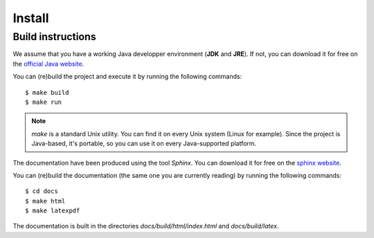 Install
=======

Build instructions
------------------

We assume that you have a working Java developper environment (**JDK**
and **JRE**). If not, you can download it for free on the `official Java website`_.

.. _`official Java website`: http://www.oracle.com/technetwork/java/javase/downloads/index.html


You can (re)build the project and execute it by running the following commands::

    $ make build
    $ make run

.. note::

    *make* is a standard Unix utility. You can find it on every Unix
    system (Linux for example). Since the project is Java-based, it's
    portable, so you can use it on every Java-supported platform.


The documentation have been produced using the tool *Sphinx*. You can
download it for free on the `sphinx website`_.

You can (re)build the documentation (the same one you are currently
reading) by running the following commands::

    $ cd docs
    $ make html
    $ make latexpdf

.. _`sphinx website`: http://sphinx.pocoo.org/

The documentation is built in the directories
*docs/build/html/index.html* and *docs/build/latex*.


.. seealso::

   The **Khepera simulation** project use the JADE_ Framework.

   .. _JADE: http://jade.tilab.com/
